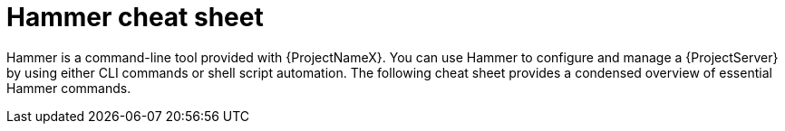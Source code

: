[id='hammer-cheat-sheet']
= Hammer cheat sheet

Hammer is a command-line tool provided with {ProjectNameX}.
You can use Hammer to configure and manage a {ProjectServer} by using either CLI commands or shell script automation.
The following cheat sheet provides a condensed overview of essential Hammer commands.
